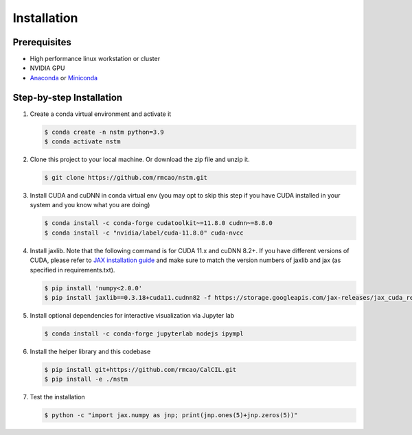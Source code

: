 .. _installation-ref-label:

Installation
============

Prerequisites
-------------
- High performance linux workstation or cluster
- NVIDIA GPU
- `Anaconda <https://www.anaconda.com/products/individual>`__ or `Miniconda <https://docs.conda.io/en/latest/miniconda.html>`__

Step-by-step Installation
-------------------------
1. Create a conda virtual environment and activate it

   .. code-block:: bash

      $ conda create -n nstm python=3.9
      $ conda activate nstm

2. Clone this project to your local machine. Or download the zip file and unzip it.

   .. code-block:: bash

      $ git clone https://github.com/rmcao/nstm.git

3. Install CUDA and cuDNN in conda virtual env (you may opt to skip this step if you have CUDA installed in your system and you know what you are doing)

   .. code-block:: bash

      $ conda install -c conda-forge cudatoolkit~=11.8.0 cudnn~=8.8.0
      $ conda install -c "nvidia/label/cuda-11.8.0" cuda-nvcc

4. Install jaxlib. Note that the following command is for CUDA 11.x and cuDNN 8.2+. If you have different versions of CUDA, please refer to `JAX installation guide <https://jax.readthedocs.io/en/latest/installation.html>`__ and make sure to match the version numbers of jaxlib and jax (as specified in requirements.txt).

   .. code-block:: bash

      $ pip install 'numpy<2.0.0'
      $ pip install jaxlib==0.3.18+cuda11.cudnn82 -f https://storage.googleapis.com/jax-releases/jax_cuda_releases.html

5. Install optional dependencies for interactive visualization via Jupyter lab

   .. code-block:: bash

      $ conda install -c conda-forge jupyterlab nodejs ipympl

6. Install the helper library and this codebase

   .. code-block:: bash

      $ pip install git+https://github.com/rmcao/CalCIL.git
      $ pip install -e ./nstm

7. Test the installation

   .. code-block:: bash

      $ python -c "import jax.numpy as jnp; print(jnp.ones(5)+jnp.zeros(5))"